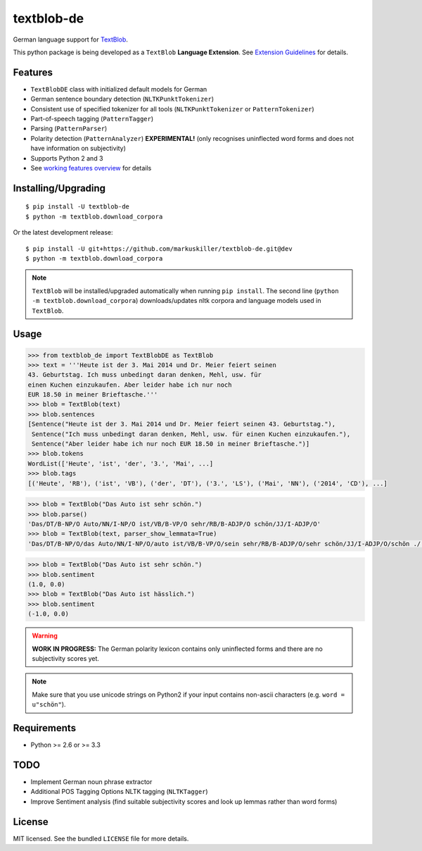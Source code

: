 ===========
textblob-de
===========

.. image:: https://badge.fury.io/py/textblob-de.png
    :target: http://badge.fury.io/py/textblob-de
    :alt: Latest version

.. image:: https://travis-ci.org/markuskiller/textblob-de.png?branch=master
    :target: https://travis-ci.org/markuskiller/textblob-de
    :alt: Travis-CI

.. image:: https://pypip.in/d/textblob-de/badge.png
    :target: https://crate.io/packages/textblob-de/
    :alt: Number of PyPI downloads


German language support for `TextBlob <https://textblob.readthedocs.org/>`_.

This python package is being developed as a ``TextBlob`` **Language Extension**.
See `Extension Guidelines <https://textblob.readthedocs.org/en/dev/contributing.html>`_ for details.


Features
--------

* ``TextBlobDE`` class with initialized default models for German
* German sentence boundary detection (``NLTKPunktTokenizer``)
* Consistent use of specified tokenizer for all tools (``NLTKPunktTokenizer`` or ``PatternTokenizer``)
* Part-of-speech tagging (``PatternTagger``)
* Parsing (``PatternParser``)
* Polarity detection (``PatternAnalyzer``) **EXPERIMENTAL!** (only recognises uninflected word forms and does not have information on subjectivity)
* Supports Python 2 and 3
* See `working features overview <http://langui.ch/nlp/python/textblob-de/>`_ for details


Installing/Upgrading
--------------------
::

    $ pip install -U textblob-de
    $ python -m textblob.download_corpora
    
Or the latest development release::

    $ pip install -U git+https://github.com/markuskiller/textblob-de.git@dev
    $ python -m textblob.download_corpora


.. note::

   ``TextBlob`` will be installed/upgraded automatically when running 
   ``pip install``. The second line (``python -m textblob.download_corpora``) 
   downloads/updates nltk corpora and language models used in ``TextBlob``.


Usage
-----
.. code-block:: python

    >>> from textblob_de import TextBlobDE as TextBlob
    >>> text = '''Heute ist der 3. Mai 2014 und Dr. Meier feiert seinen 
    43. Geburtstag. Ich muss unbedingt daran denken, Mehl, usw. für
    einen Kuchen einzukaufen. Aber leider habe ich nur noch
    EUR 18.50 in meiner Brieftasche.'''
    >>> blob = TextBlob(text)
    >>> blob.sentences
    [Sentence("Heute ist der 3. Mai 2014 und Dr. Meier feiert seinen 43. Geburtstag."),
     Sentence("Ich muss unbedingt daran denken, Mehl, usw. für einen Kuchen einzukaufen."),
     Sentence("Aber leider habe ich nur noch EUR 18.50 in meiner Brieftasche.")]
    >>> blob.tokens
    WordList(['Heute', 'ist', 'der', '3.', 'Mai', ...]
    >>> blob.tags
    [('Heute', 'RB'), ('ist', 'VB'), ('der', 'DT'), ('3.', 'LS'), ('Mai', 'NN'), ('2014', 'CD'), ...]



.. code-block:: python

    >>> blob = TextBlob("Das Auto ist sehr schön.")
    >>> blob.parse()
    'Das/DT/B-NP/O Auto/NN/I-NP/O ist/VB/B-VP/O sehr/RB/B-ADJP/O schön/JJ/I-ADJP/O'
    >>> blob = TextBlob(text, parser_show_lemmata=True)
    'Das/DT/B-NP/O/das Auto/NN/I-NP/O/auto ist/VB/B-VP/O/sein sehr/RB/B-ADJP/O/sehr schön/JJ/I-ADJP/O/schön ././O/O/.'


.. code-block:: python
    
    >>> blob = TextBlob("Das Auto ist sehr schön.")
    >>> blob.sentiment
    (1.0, 0.0)
    >>> blob = TextBlob("Das Auto ist hässlich.")     
    >>> blob.sentiment
    (-1.0, 0.0)


.. warning::

    **WORK IN PROGRESS:** The German polarity lexicon contains only uninflected
    forms and there are no subjectivity scores yet.

.. note::

    Make sure that you use unicode strings on Python2 if your input contains
    non-ascii characters (e.g. ``word = u"schön"``).


Requirements
------------

- Python >= 2.6 or >= 3.3

TODO
----

- Implement German noun phrase extractor
- Additional POS Tagging Options NLTK tagging (``NLTKTagger``)
- Improve Sentiment analysis (find suitable subjectivity scores and look up lemmas rather than word forms)

License
-------

MIT licensed. See the bundled ``LICENSE``  file for more details.
